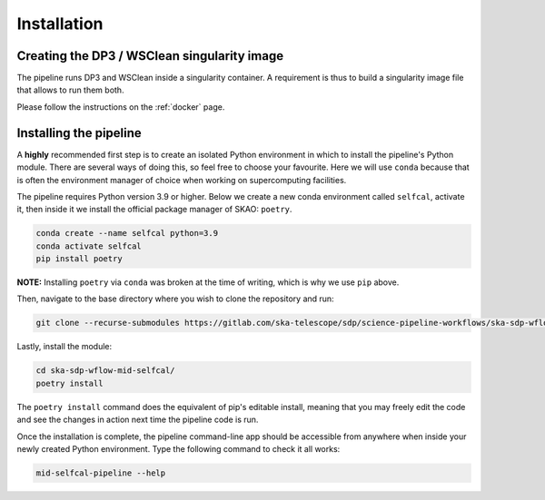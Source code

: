 .. _installation:

************
Installation
************


Creating the DP3 / WSClean singularity image
============================================

The pipeline runs DP3 and WSClean inside a singularity container. A requirement
is thus to build a singularity image file that allows to run them both.

Please follow the instructions on the :ref:`docker` page.


Installing the pipeline
=======================

A **highly** recommended first step is to create an isolated Python environment in
which to install the pipeline's Python module. There are several ways of doing
this, so feel free to choose your favourite.
Here we will use ``conda`` because that is often
the environment manager of choice when working on supercomputing facilities.

The pipeline requires Python version 3.9 or higher. Below we create a new
conda environment called ``selfcal``, activate it, then inside it we install
the official package manager of SKAO: ``poetry``.

.. code-block::

    conda create --name selfcal python=3.9
    conda activate selfcal
    pip install poetry

    
**NOTE:** Installing ``poetry`` via ``conda`` was broken at the time of
writing, which is why we use ``pip`` above.

Then, navigate to the base directory where you wish to clone the repository and
run:

.. code-block::

    git clone --recurse-submodules https://gitlab.com/ska-telescope/sdp/science-pipeline-workflows/ska-sdp-wflow-mid-selfcal


Lastly, install the module:

.. code-block::

    cd ska-sdp-wflow-mid-selfcal/
    poetry install

The ``poetry install`` command does the equivalent of pip's editable install,
meaning that you may freely edit the code and see the changes in action next
time the pipeline code is run.

Once the installation is complete, the pipeline command-line app should be
accessible from anywhere when inside your newly created Python environment.
Type the following command to check it all works:

.. code-block::

    mid-selfcal-pipeline --help
